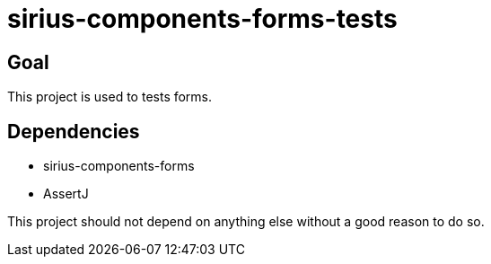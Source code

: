 = sirius-components-forms-tests

== Goal

This project is used to tests forms.

== Dependencies

- sirius-components-forms
- AssertJ

This project should not depend on anything else without a good reason to do so.